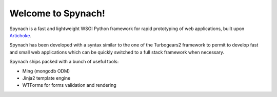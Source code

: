 Welcome to Spynach!
=====================================

.. image:: https://travis-ci.org/simock85/spynach.png

Spynach is a fast and lightweight WSGI Python framework for rapid prototyping of web applications, built upon
`Artichoke <http://bitbucket.org/axant/artichoke>`_.

Spynach has been developed with a syntax similar to the one of the Turbogears2 framework to permit to develop fast
and small web applications which can be quickly switched to a full stack framework when necessary.

Spynach ships packed with a bunch of useful tools:

- Ming (mongodb ODM)
- Jinja2 template engine
- WTForms for forms validation and rendering

